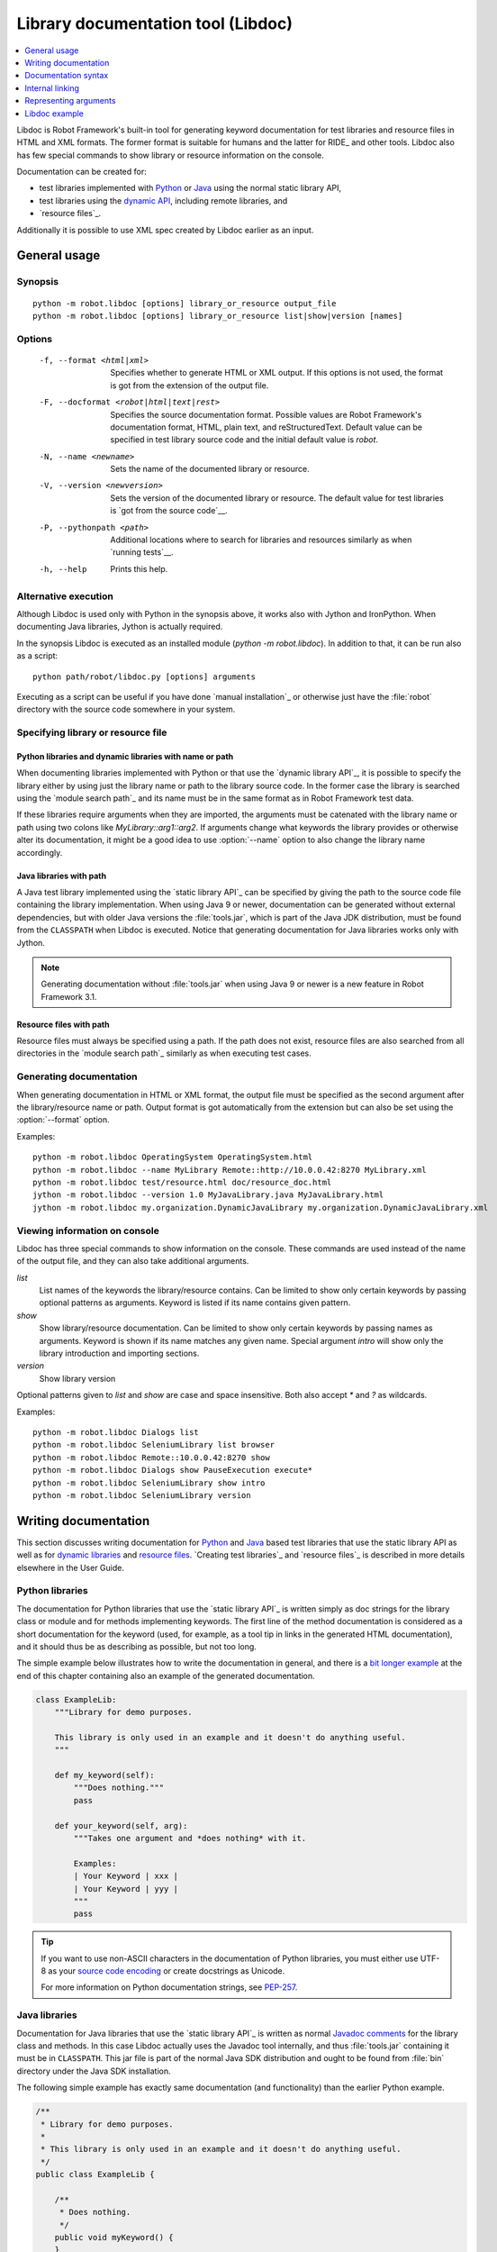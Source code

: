 .. _libdoc:

Library documentation tool (Libdoc)
===================================

.. contents::
   :depth: 1
   :local:

Libdoc is Robot Framework's built-in tool for generating keyword documentation
for test libraries and resource files in HTML and XML formats. The former
format is suitable for humans and the latter for RIDE_ and other
tools. Libdoc also has few special commands to show library or
resource information on the console.

Documentation can be created for:

- test libraries implemented with Python__ or Java__ using the normal
  static library API,
- test libraries using the `dynamic API`__, including remote libraries, and
- `resource files`_.

Additionally it is possible to use XML spec created by Libdoc
earlier as an input.

__ `Python libraries`_
__ `Java libraries`_
__ `Dynamic libraries`_

General usage
-------------

Synopsis
~~~~~~~~

::

    python -m robot.libdoc [options] library_or_resource output_file
    python -m robot.libdoc [options] library_or_resource list|show|version [names]

Options
~~~~~~~

  -f, --format <html|xml>  Specifies whether to generate HTML or XML output.
                           If this options is not used, the format is got
                           from the extension of the output file.
  -F, --docformat <robot|html|text|rest>
                           Specifies the source documentation format. Possible
                           values are Robot Framework's documentation format,
                           HTML, plain text, and reStructuredText. Default value
                           can be specified in test library source code and
                           the initial default value is `robot`.
  -N, --name <newname>     Sets the name of the documented library or resource.
  -V, --version <newversion>  Sets the version of the documented library or
                           resource. The default value for test libraries is
                           `got from the source code`__.
  -P, --pythonpath <path>  Additional locations where to search for libraries
                           and resources similarly as when `running tests`__.
  -h, --help               Prints this help.

__ `Specifying library version`_
__ `Using --pythonpath option`_

Alternative execution
~~~~~~~~~~~~~~~~~~~~~

Although Libdoc is used only with Python in the synopsis above, it works
also with Jython and IronPython. When documenting Java libraries, Jython is
actually required.

In the synopsis Libdoc is executed as an installed module
(`python -m robot.libdoc`). In addition to that, it can be run also as
a script::

    python path/robot/libdoc.py [options] arguments

Executing as a script can be useful if you have done `manual installation`_
or otherwise just have the :file:`robot` directory with the source code
somewhere in your system.

Specifying library or resource file
~~~~~~~~~~~~~~~~~~~~~~~~~~~~~~~~~~~

Python libraries and dynamic libraries with name or path
''''''''''''''''''''''''''''''''''''''''''''''''''''''''

When documenting libraries implemented with Python or that use the
`dynamic library API`_, it is possible to specify the library either by
using just the library name or path to the library source code.
In the former case the library is searched using the `module search path`_
and its name must be in the same format as in Robot Framework test data.

If these libraries require arguments when they are imported, the arguments
must be catenated with the library name or path using two colons like
`MyLibrary::arg1::arg2`. If arguments change what keywords the library
provides or otherwise alter its documentation, it might be a good idea to use
:option:`--name` option to also change the library name accordingly.

Java libraries with path
''''''''''''''''''''''''

A Java test library implemented using the `static library API`_ can be
specified by giving the path to the source code file containing the
library implementation. When using Java 9 or newer, documentation can be
generated without external dependencies, but with older Java versions the
:file:`tools.jar`, which is part of the Java JDK distribution, must be found
from the ``CLASSPATH`` when Libdoc is executed. Notice that generating
documentation for Java libraries works only with Jython.

.. note:: Generating documentation without :file:`tools.jar` when using
          Java 9 or newer is a new feature in Robot Framework 3.1.

Resource files with path
''''''''''''''''''''''''

Resource files must always be specified using a path. If the path does
not exist, resource files are also searched from all directories in
the `module search path`_ similarly as when executing test cases.

Generating documentation
~~~~~~~~~~~~~~~~~~~~~~~~

When generating documentation in HTML or XML format, the output file must
be specified as the second argument after the library/resource name or path.
Output format is got automatically from the extension but can also be set
using the :option:`--format` option.

Examples::

   python -m robot.libdoc OperatingSystem OperatingSystem.html
   python -m robot.libdoc --name MyLibrary Remote::http://10.0.0.42:8270 MyLibrary.xml
   python -m robot.libdoc test/resource.html doc/resource_doc.html
   jython -m robot.libdoc --version 1.0 MyJavaLibrary.java MyJavaLibrary.html
   jython -m robot.libdoc my.organization.DynamicJavaLibrary my.organization.DynamicJavaLibrary.xml

Viewing information on console
~~~~~~~~~~~~~~~~~~~~~~~~~~~~~~

Libdoc has three special commands to show information on the console.
These commands are used instead of the name of the output file, and they can
also take additional arguments.

`list`
    List names of the keywords the library/resource contains. Can be
    limited to show only certain keywords by passing optional patterns
    as arguments. Keyword is listed if its name contains given pattern.
`show`
    Show library/resource documentation. Can be limited to show only
    certain keywords by passing names as arguments. Keyword is shown if
    its name matches any given name. Special argument `intro` will show
    only the library introduction and importing sections.
`version`
    Show library version

Optional patterns given to `list` and `show` are case and space
insensitive. Both also accept `*` and `?` as wildcards.

Examples::

  python -m robot.libdoc Dialogs list
  python -m robot.libdoc SeleniumLibrary list browser
  python -m robot.libdoc Remote::10.0.0.42:8270 show
  python -m robot.libdoc Dialogs show PauseExecution execute*
  python -m robot.libdoc SeleniumLibrary show intro
  python -m robot.libdoc SeleniumLibrary version

Writing documentation
---------------------

This section discusses writing documentation for Python__ and Java__ based test
libraries that use the static library API as well as for `dynamic libraries`_
and `resource files`__. `Creating test libraries`_ and `resource files`_ is
described in more details elsewhere in the User Guide.

__ `Python libraries`_
__ `Java libraries`_
__ `Resource file documentation`_

Python libraries
~~~~~~~~~~~~~~~~

The documentation for Python libraries that use the `static library API`_
is written simply as doc strings for the library class or module and for
methods implementing keywords. The first line of the method documentation is
considered as a short documentation for the keyword (used, for example, as
a tool tip in links in the generated HTML documentation), and it should
thus be as describing as possible, but not too long.

The simple example below illustrates how to write the documentation in
general, and there is a `bit longer example`__ at the end of this
chapter containing also an example of the generated documentation.

.. sourcecode:: python

    class ExampleLib:
        """Library for demo purposes.

        This library is only used in an example and it doesn't do anything useful.
        """

        def my_keyword(self):
            """Does nothing."""
            pass

        def your_keyword(self, arg):
            """Takes one argument and *does nothing* with it.

            Examples:
            | Your Keyword | xxx |
            | Your Keyword | yyy |
            """
            pass

.. tip:: If you want to use non-ASCII characters in the documentation of
         Python libraries, you must either use UTF-8 as your `source code
         encoding`__ or create docstrings as Unicode.

         For more information on Python documentation strings, see `PEP-257`__.

__ `Libdoc example`_
__ http://www.python.org/dev/peps/pep-0263
__ http://www.python.org/dev/peps/pep-0257

Java libraries
~~~~~~~~~~~~~~

Documentation for Java libraries that use the `static library API`_ is written
as normal `Javadoc comments`__ for the library class and methods. In this case
Libdoc actually uses the Javadoc tool internally, and thus
:file:`tools.jar` containing it must be in ``CLASSPATH``. This jar file is part
of the normal Java SDK distribution and ought to be found from :file:`bin`
directory under the Java SDK installation.

The following simple example has exactly same documentation (and functionality)
than the earlier Python example.

.. sourcecode:: java

    /**
     * Library for demo purposes.
     *
     * This library is only used in an example and it doesn't do anything useful.
     */
    public class ExampleLib {

        /**
         * Does nothing.
         */
        public void myKeyword() {
        }

        /**
         * Takes one argument and *does nothing* with it.
         *
         * Examples:
         * | Your Keyword | xxx |
         * | Your Keyword | yyy |
         */
        public void yourKeyword(String arg) {
        }
    }

__ http://en.wikipedia.org/wiki/Javadoc

Dynamic libraries
~~~~~~~~~~~~~~~~~

To be able to generate meaningful documentation for dynamic libraries,
the libraries must return keyword argument names and documentation using
`get_keyword_arguments` and `get_keyword_documentation`
methods (or using their camelCase variants `getKeywordArguments`
and `getKeywordDocumentation`). Libraries can also support
general library documentation via special `__intro__` and
`__init__` values to the `get_keyword_documentation` method.

See the `Dynamic library API`_ section for more information about how to
create these methods.

Importing section
~~~~~~~~~~~~~~~~~

A separate section about how the library is imported is created based on its
initialization methods. For a Python library, if it has an  `__init__`
method that takes arguments in addition to `self`, its documentation and
arguments are shown. For a Java library, if it has a public constructor that
accepts arguments, all its public constructors are shown.

.. sourcecode:: python

   class TestLibrary:

       def __init__(self, mode='default')
           """Creates new TestLibrary. `mode` argument is used to determine mode."""
           self.mode = mode

       def some_keyword(self, arg):
           """Does something based on given `arg`.

           What is done depends on the `mode` specified when `importing` the library.
           """
           if self.mode == 'secret':
                # ...

Resource file documentation
~~~~~~~~~~~~~~~~~~~~~~~~~~~

Keywords in resource files can have documentation using
:setting:`[Documentation]` setting, and this documentation is also used by
Libdoc. First line of the documentation (until the first
`implicit newline`__ or explicit `\n`) is considered to be the short
documentation similarly as with test libraries.

Also the resource file itself can have :setting:`Documentation` in the
Setting table for documenting the whole resource file.

Possible variables in resource files can not be documented.

.. sourcecode:: robotframework

   *** Settings ***
   Documentation    Resource file for demo purposes.
   ...              This resource is only used in an example and it doesn't do anything useful.

   *** Keywords ***
   My Keyword
       [Documentation]   Does nothing
       No Operation

   Your Keyword
       [Arguments]  ${arg}
       [Documentation]   Takes one argument and *does nothing* with it.
       ...
       ...    Examples:
       ...    | Your Keyword | xxx |
       ...    | Your Keyword | yyy |
       No Operation

__ `Newlines in test data`_

Documentation syntax
--------------------

Libdoc supports documentation in Robot Framework's own `documentation
syntax`_, HTML, plain text, and reStructuredText_. The format to use can be
specified in `test library source code`__ using `ROBOT_LIBRARY_DOC_FORMAT`
attribute or given from the command line using :option:`--docformat (-F)` option.
In both cases the possible case-insensitive values are `ROBOT` (default),
`HTML`, `TEXT` and `reST`.

Robot Framework's own documentation format is the default and generally
recommended format. Other formats are especially useful when using existing
code with existing documentation in test libraries.

__ `Specifying documentation format`_

Robot Framework documentation syntax
~~~~~~~~~~~~~~~~~~~~~~~~~~~~~~~~~~~~

Most important features in Robot Framework's `documentation syntax`_ are
formatting using `*bold*` and `_italic_`, custom links and
automatic conversion of URLs to links, and the possibility to create tables and
pre-formatted text blocks (useful for examples) simply with pipe character.
If documentation gets longer, support for section titles can also be handy.

Some of the most important formatting features are illustrated in the example
below. Notice that since this is the default format, there is no need to use
`ROBOT_LIBRARY_DOC_FORMAT` attribute nor give the format from the command
line.

.. sourcecode:: python

    """Example library in Robot Framework format.

    - Formatting with *bold* and _italic_.
    - URLs like http://example.com are turned to links.
    - Custom links like [http://robotframework.org|Robot Framework] are supported.
    - Linking to `My Keyword` works.
    """

    def my_keyword():
        """Nothing more to see here."""

HTML documentation syntax
~~~~~~~~~~~~~~~~~~~~~~~~~

When using HTML format, you can create documentation pretty much freely using
any syntax. The main drawback is that HTML markup is not that human friendly,
and that can make the documentation in the source code hard to maintain and read.
Documentation in HTML format is used by Libdoc directly without any
transformation or escaping. The special syntax for `linking to keywords`_ using
syntax like :codesc:`\`My Keyword\`` is supported, however.

Example below contains the same formatting examples as the previous example.
Now `ROBOT_LIBRARY_DOC_FORMAT` attribute must be used or format given
on the command line like `--docformat HTML`.

.. sourcecode:: python

    """Example library in HTML format.

    <ul>
      <li>Formatting with <b>bold</b> and <i>italic</i>.
      <li>URLs are not turned to links automatically.
      <li>Custom links like <a href="http://www.w3.org/html">HTML</a> are supported.
      <li>Linking to `My Keyword` works.
    </ul>
    """
    ROBOT_LIBRARY_DOC_FORMAT = 'HTML'

    def my_keyword():
        """Nothing more to see here."""

Plain text documentation syntax
~~~~~~~~~~~~~~~~~~~~~~~~~~~~~~~

When the plain text format is used, Libdoc uses the documentation as-is.
Newlines and other whitespace are preserved except for indentation, and
HTML special characters (`<>&`) escaped. The only formatting done is
turning URLs into clickable links and supporting `internal linking`_
like :codesc:`\`My Keyword\``.

.. sourcecode:: python

    """Example library in plain text format.

    - Formatting is not supported.
    - URLs like http://example.com are turned to links.
    - Custom links are not supported.
    - Linking to `My Keyword` works.
    """
    ROBOT_LIBRARY_DOC_FORMAT = 'text'

    def my_keyword():
        """Nothing more to see here."""

reStructuredText documentation syntax
~~~~~~~~~~~~~~~~~~~~~~~~~~~~~~~~~~~~~

reStructuredText_ is simple yet powerful markup syntax used widely in Python
projects (including this User Guide) and elsewhere. The main limitation
is that you need to have the docutils_ module installed to be able to generate
documentation using it. Because backtick characters have special meaning in
reStructuredText, `linking to keywords`_ requires them to be escaped like
:codesc:`\\\`My Keyword\\\``.

One of the nice features that reStructured supports is the ability to mark code
blocks that can be syntax highlighted. The code block syntax has always worked
with Robot Framework, but they are highlighted only in RF 3.0.1 and newer.
Syntax highlight requires additional Pygments_ module and supports all the
languages that Pygments supports.

.. sourcecode:: python

    """Example library in reStructuredText format.

    - Formatting with **bold** and *italic*.
    - URLs like http://example.com are turned to links.
    - Custom links like reStructuredText__ are supported.
    - Linking to \`My Keyword\` works but requires backtics to be escaped.

    __ http://docutils.sourceforge.net

    .. code:: robotframework

        *** Test Cases ***
        Example
            My keyword    # How cool is this!!?!!?!1!!
    """
    ROBOT_LIBRARY_DOC_FORMAT = 'reST'

    def my_keyword():
        """Nothing more to see here."""

.. _internal linking:

Internal linking
----------------

Libdoc supports internal linking to keywords and different
sections in the documentation. Linking is done by surrounding the
target name with backtick characters like :codesc:`\`target\``. Target
names are case-insensitive and possible targets are explained in the
subsequent sections.

There is no error or warning if a link target is not found, but instead Libdoc
just formats the text in italics. Earlier this formatting was recommended to
be used when referring to keyword arguments, but that was problematic because
it could accidentally create internal links. Nowadays it is recommended to
use `inline code style <inline styles_>`__ with double backticks like
:codesc:`\`\`argument\`\`` instead. The old formatting of single backticks
may even be removed in the future in favor of giving an error when a link
target is not found.

In addition to the examples in the following sections, internal linking
and argument formatting is shown also in the `longer example`__ at the
end of this chapter.

__ `Libdoc example`_

Linking to keywords
~~~~~~~~~~~~~~~~~~~

All keywords the library have automatically create link targets and they can
be linked using syntax :codesc:`\`Keyword Name\``. This is illustrated with
the example below where both keywords have links to each others.

.. sourcecode:: python

   def keyword(log_level="INFO"):
       """Does something and logs the output using the given level.

       Valid values for log level` are "INFO" (default) "DEBUG" and "TRACE".

       See also `Another Keyword`.
       """
       # ...

   def another_keyword(argument, log_level="INFO"):
       """Does something with the given argument else and logs the output.

       See `Keyword` for information about valid log levels.
       """
       # ...

.. note:: When using `reStructuredText documentation syntax`_, backticks must
          be escaped like :codesc:`\\\`Keyword Name\\\``.

Linking to automatic sections
~~~~~~~~~~~~~~~~~~~~~~~~~~~~~

The documentation generated by Libdoc always contains sections
for overall library introduction, shortcuts to keywords, and for
actual keywords.  If a library itself takes arguments, there is also
separate `importing section`_.

All these sections act as targets that can be linked, and the possible
target names are listed in the table below. Using these targets is
shown in the example of the next section.

.. table:: Automatic section link targets
   :class: tabular

   ================  ===========================================================
        Section                               Target
   ================  ===========================================================
   Introduction      :codesc:`\`introduction\`` and :codesc:`\`library introduction\``
   Importing         :codesc:`\`importing\`` and :codesc:`\`library importing\``
   Shortcuts         :codesc:`\`shortcuts\``
   Keywords          :codesc:`\`keywords\``
   ================  ===========================================================

Linking to custom sections
~~~~~~~~~~~~~~~~~~~~~~~~~~

Robot Framework's `documentation syntax`_
supports custom `section titles`_, and the titles used in the
library or resource file introduction automatically create link
targets. The example below illustrates linking both to automatic and
custom sections:

.. sourcecode:: python

   """Library for Libdoc demonstration purposes.

   This library does not do anything useful.

   = My section  =

   We do have a custom section in the documentation, though.
   """

   def keyword():
       """Does nothing.

       See `introduction` for more information and `My section` to test how
       linking to custom sections works.
       """
       pass

.. note:: Linking to custom sections works only when using `Robot Framework
          documentation syntax`_.

Representing arguments
----------------------

Libdoc handles keywords' arguments automatically so that
arguments specified for methods in libraries or user keywords in
resource files are listed in a separate column. User keyword arguments
are shown without `${}` or `@{}` to make arguments look
the same regardless where keywords originated from.

Regardless how keywords are actually implemented, Libdoc shows arguments
similarly as when creating keywords in Python. This formatting is explained
more thoroughly in the table below.

.. table:: How Libdoc represents arguments
   :class: tabular

   +--------------------+----------------------------+------------------------+
   |      Arguments     |      Now represented       |        Examples        |
   +====================+============================+========================+
   | No arguments       | Empty column.              |                        |
   +--------------------+----------------------------+------------------------+
   | One or more        | List of strings containing | | `one_argument`       |
   | argument           | argument names.            | | `a1, a2, a3`         |
   +--------------------+----------------------------+------------------------+
   | Default values     | Default values separated   | | `arg=default value`  |
   | for arguments      | from names with `=`.       | | `a, b=1, c=2`        |
   +--------------------+----------------------------+------------------------+
   | Variable number    | Last (or second last with  | | `*varargs`           |
   | of arguments       | kwargs) argument has `*`   | | `a, b=42, *rest`     |
   | (varargs)          | before its name.           |                        |
   +--------------------+----------------------------+------------------------+
   | Free keyword       | Last arguments has         | | `**kwargs`           |
   | arguments (kwargs) | `**` before its name.      | | `a, b=42, **kws`     |
   |                    |                            | | `*varargs, **kwargs` |
   +--------------------+----------------------------+------------------------+

When referring to arguments in keyword documentation, it is recommended to
use `inline code style <inline styles_>`__ like :codesc:`\`\`argument\`\``.

Libdoc example
--------------

The following example illustrates how to use the most important
`documentation formatting`_ possibilities, `internal linking`_, and so
on. `Click here`__ to see how the generated documentation looks like.

.. sourcecode:: python

   src/SupportingTools/LoggingLibrary.py

All `standard libraries`_ have documentation generated by
Libdoc and their documentation (and source code) act as a more
realistic examples.

__ src/SupportingTools/LoggingLibrary.html
